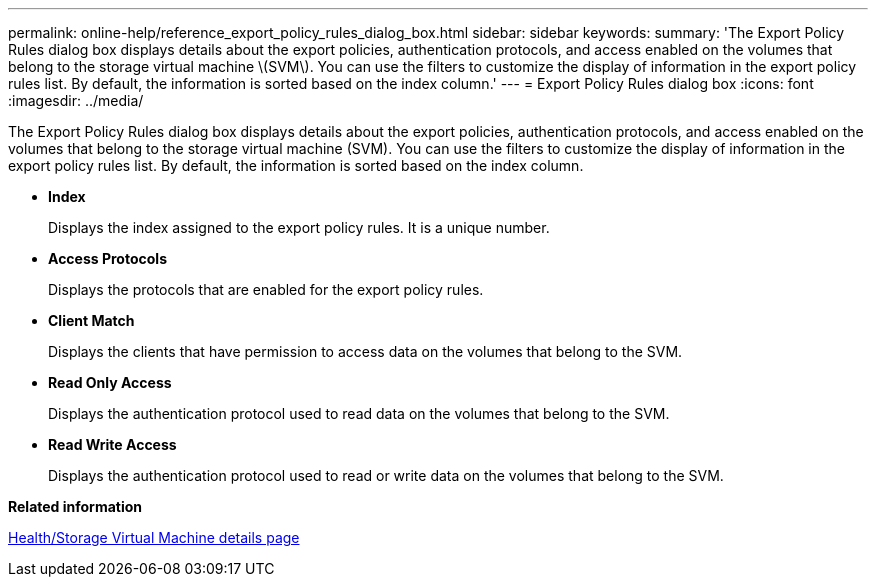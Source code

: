 ---
permalink: online-help/reference_export_policy_rules_dialog_box.html
sidebar: sidebar
keywords: 
summary: 'The Export Policy Rules dialog box displays details about the export policies, authentication protocols, and access enabled on the volumes that belong to the storage virtual machine \(SVM\). You can use the filters to customize the display of information in the export policy rules list. By default, the information is sorted based on the index column.'
---
= Export Policy Rules dialog box
:icons: font
:imagesdir: ../media/

[.lead]
The Export Policy Rules dialog box displays details about the export policies, authentication protocols, and access enabled on the volumes that belong to the storage virtual machine (SVM). You can use the filters to customize the display of information in the export policy rules list. By default, the information is sorted based on the index column.

* *Index*
+
Displays the index assigned to the export policy rules. It is a unique number.

* *Access Protocols*
+
Displays the protocols that are enabled for the export policy rules.

* *Client Match*
+
Displays the clients that have permission to access data on the volumes that belong to the SVM.

* *Read Only Access*
+
Displays the authentication protocol used to read data on the volumes that belong to the SVM.

* *Read Write Access*
+
Displays the authentication protocol used to read or write data on the volumes that belong to the SVM.

*Related information*

xref:reference_health_svm_details_page.adoc[Health/Storage Virtual Machine details page]
